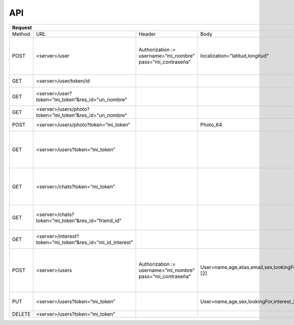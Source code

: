 .. _apiAppServer:

API
===

+-----------------------------------------------------------------------------------------------------------------------------------------------------------------------------------------------------------------------------------------+--------------------------------------------------------------------------------------------------------------+------------------------------------------------------+
| Request                                                                                                                                                                                                                                 | Response                                                                                                     | Función                                              |
+====================+============================================================+============================================================+==========================================================================================+============================+==========+======================================================================+======================================================+
| Method             | URL                                                        | Header                                                     | Body                                                                                     | Header                     | Código   | Body                                                                 |                                                      |
+--------------------+------------------------------------------------------------+------------------------------------------------------------+------------------------------------------------------------------------------------------+----------------------------+----------+----------------------------------------------------------------------+------------------------------------------------------+
| POST               | <server>/user                                              | Authorization := username=”mi_nombre” pass=”mi_contraseña” | localization="latitud,longitud"                                                          |                            | HTTP 200 |                                                                      | Login                                                |
|                    |                                                            |                                                            |                                                                                          |                            +----------+----------------------------------------------------------------------+------------------------------------------------------+
|                    |                                                            |                                                            |                                                                                          |                            | HTTP 401 |                                                                      | Login fallido. Posteriormente cierra la conexión     |
+--------------------+------------------------------------------------------------+------------------------------------------------------------+------------------------------------------------------------------------------------------+----------------------------+----------+----------------------------------------------------------------------+------------------------------------------------------+
| GET                | <server>/user/token/id                                     |                                                            |                                                                                          |                            |          | token                                                                | Obtener token de conexión                            |
+--------------------+------------------------------------------------------------+------------------------------------------------------------+------------------------------------------------------------------------------------------+----------------------------+----------+----------------------------------------------------------------------+------------------------------------------------------+
| GET                | <server>/user?token=”mi_token”&res_id="un_nombre"          |                                                            |                                                                                          |                            |          | name, alias, etc [1]                                                 | Obtener datos usuario menos la foto                  |
+--------------------+------------------------------------------------------------+------------------------------------------------------------+------------------------------------------------------------------------------------------+----------------------------+----------+----------------------------------------------------------------------+------------------------------------------------------+
| GET                | <server>/users/photo?token=”mi_token”&res_id="un_nombre"   |                                                            |                                                                                          | Content-type:="image"      |          | Photo_64                                                             | Obtener la foto del usuario                          |
+--------------------+------------------------------------------------------------+------------------------------------------------------------+------------------------------------------------------------------------------------------+----------------------------+----------+----------------------------------------------------------------------+------------------------------------------------------+
| POST               | <server>/users/photo?token=”mi_token”                      |                                                            | Photo_64                                                                                 |                            |          |                                                                      | Cambiar foto usuario                                 |
+--------------------+------------------------------------------------------------+------------------------------------------------------------+------------------------------------------------------------------------------------------+----------------------------+----------+----------------------------------------------------------------------+------------------------------------------------------+
| GET                | <server>/users?token=”mi_token”                            |                                                            |                                                                                          | Content-type := “text/csv” |          | id1, name1, alias1,...                                               | Obtener datos de los posibles matches                |
|                    |                                                            |                                                            |                                                                                          |                            |          | id2, name2, alias2,...                                               |                                                      |
|                    |                                                            |                                                            |                                                                                          |                            |          | ...                                                                  |                                                      |
|                    |                                                            |                                                            |                                                                                          |                            |          | idn, namen, aliasn,                                                  |                                                      |
+--------------------+------------------------------------------------------------+------------------------------------------------------------+------------------------------------------------------------------------------------------+----------------------------+----------+----------------------------------------------------------------------+------------------------------------------------------+
| GET                | <server>/chats?token=”mi_token”                            |                                                            |                                                                                          | Content-type := “text/csv” |          | id1, name1, alias1,...                                               | Obtener datos de los matches (los que si matchearon) |
|                    |                                                            |                                                            |                                                                                          |                            |          | id2, name2, alias2,...                                               |                                                      |
|                    |                                                            |                                                            |                                                                                          |                            |          | ...                                                                  |                                                      |
|                    |                                                            |                                                            |                                                                                          |                            |          | idn, namen, aliasn,                                                  |                                                      |
+--------------------+------------------------------------------------------------+------------------------------------------------------------+------------------------------------------------------------------------------------------+----------------------------+----------+----------------------------------------------------------------------+------------------------------------------------------+
| GET                | <server>/chats?token=”mi_token”&res_id="friend_id"         |                                                            |                                                                                          | Content-type := “text/csv” |          | <id>,<message><id>,<message>                                         | Obtener el chat con un usuario                       |
+--------------------+------------------------------------------------------------+------------------------------------------------------------+------------------------------------------------------------------------------------------+----------------------------+----------+----------------------------------------------------------------------+------------------------------------------------------+
| GET                | <server>/interest?token=”mi_token”&res_id="mi_id_interest" |                                                            |                                                                                          | Content-type := “image”    |          | Photo_64                                                             | Obtener la imagen del interes                        |
+--------------------+------------------------------------------------------------+------------------------------------------------------------+------------------------------------------------------------------------------------------+----------------------------+----------+----------------------------------------------------------------------+------------------------------------------------------+
| POST               | <server>/users                                             | Authorization := username=”mi_nombre” pass=”mi_contraseña” | User=name,age,alias,email,sex,lookingFor,interest_id1::interest1||interest_id2::inte [2] |                            | HTTP 201 |                                                                      | SignUp. User es variable. Success                    |
|                    |                                                            |                                                            |                                                                                          |                            +----------+----------------------------------------------------------------------+------------------------------------------------------+
|                    |                                                            |                                                            |                                                                                          |                            | HTTP 401 |                                                                      | SignUp. User es variable. Error por otro existente   |
+--------------------+------------------------------------------------------------+------------------------------------------------------------+------------------------------------------------------------------------------------------+----------------------------+----------+----------------------------------------------------------------------+------------------------------------------------------+
| PUT                | <server>/users?token=”mi_token”                            |                                                            | User=name,age,sex,lookingFor,interest_id1::interest1||interest_id2::interest2            |                            |          |                                                                      | Update info usuario. User es variable                |
+--------------------+------------------------------------------------------------+------------------------------------------------------------+------------------------------------------------------------------------------------------+----------------------------+----------+----------------------------------------------------------------------+------------------------------------------------------+
| DELETE             | <server>/users?token=”mi_token”                            |                                                            |                                                                                          |                            |          |                                                                      | Eliminar user                                        |
+--------------------+------------------------------------------------------------+------------------------------------------------------------+------------------------------------------------------------------------------------------+----------------------------+----------+----------------------------------------------------------------------+------------------------------------------------------+
